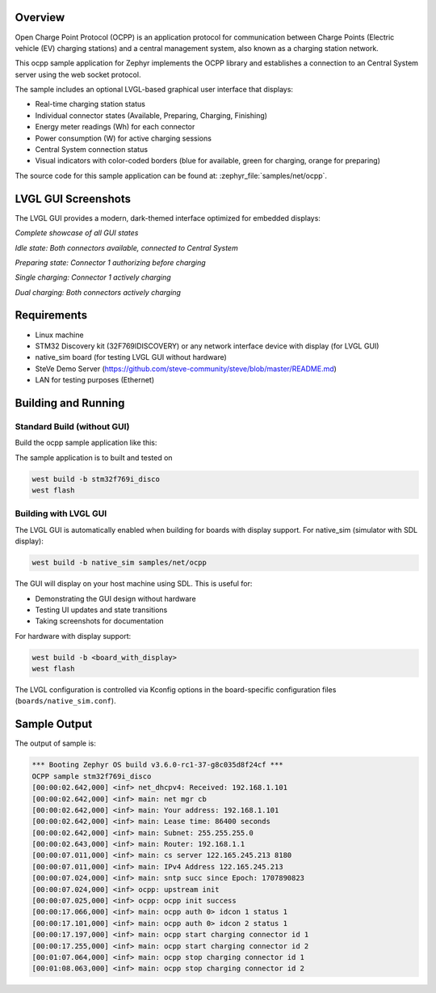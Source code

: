 .. zephyr:code-sample:: ocpp
   :name: OCPP charge point
   :relevant-api: ocpp_api

   Implement an OCPP charge point that connects to a Central System server and
   simulates the meter readings. Features an optional modern LVGL graphical interface.

Overview
********

Open Charge Point Protocol (OCPP) is an application protocol for communication
between Charge Points (Electric vehicle (EV) charging stations) and a central
management system, also known as a charging station network.

This ocpp sample application for Zephyr implements the OCPP library
and establishes a connection to an Central System server using the web socket
protocol.

The sample includes an optional LVGL-based graphical user interface that displays:

- Real-time charging station status
- Individual connector states (Available, Preparing, Charging, Finishing)
- Energy meter readings (Wh) for each connector
- Power consumption (W) for active charging sessions
- Central System connection status
- Visual indicators with color-coded borders (blue for available, green for charging, orange for preparing)

The source code for this sample application can be found at:
:zephyr_file:`samples/net/ocpp`.

LVGL GUI Screenshots
********************

The LVGL GUI provides a modern, dark-themed interface optimized for embedded displays:

.. image:: screenshots/ocpp_gui_showcase.png
   :alt: OCPP GUI - All states showcase
   :width: 800px

*Complete showcase of all GUI states*

.. image:: screenshots/ocpp_gui_idle.png
   :alt: OCPP GUI - Idle state with both connectors available
   :width: 320px

*Idle state: Both connectors available, connected to Central System*

.. image:: screenshots/ocpp_gui_preparing.png
   :alt: OCPP GUI - Connector preparing
   :width: 320px

*Preparing state: Connector 1 authorizing before charging*

.. image:: screenshots/ocpp_gui_single_charging.png
   :alt: OCPP GUI - Single connector charging
   :width: 320px

*Single charging: Connector 1 actively charging*

.. image:: screenshots/ocpp_gui_charging.png
   :alt: OCPP GUI - Both connectors charging
   :width: 320px

*Dual charging: Both connectors actively charging*

Requirements
************

- Linux machine
- STM32 Discovery kit (32F769IDISCOVERY) or any network interface device with display (for LVGL GUI)
- native_sim board (for testing LVGL GUI without hardware)
- SteVe Demo Server (https://github.com/steve-community/steve/blob/master/README.md)
- LAN for testing purposes (Ethernet)

Building and Running
********************

Standard Build (without GUI)
=============================

Build the ocpp sample application like this:

.. zephyr-app-commands::
   :zephyr-app: samples/net/ocpp
   :board: <board to use>
   :goals: build
   :compact:

The sample application is to built and tested on

.. code-block:: console

	west build -b stm32f769i_disco
	west flash

Building with LVGL GUI
=======================

The LVGL GUI is automatically enabled when building for boards with display support.
For native_sim (simulator with SDL display):

.. code-block:: console

	west build -b native_sim samples/net/ocpp

The GUI will display on your host machine using SDL. This is useful for:

- Demonstrating the GUI design without hardware
- Testing UI updates and state transitions
- Taking screenshots for documentation

For hardware with display support:

.. code-block:: console

	west build -b <board_with_display>
	west flash

The LVGL configuration is controlled via Kconfig options in the board-specific
configuration files (``boards/native_sim.conf``).

Sample Output
*************

The output of sample is:

.. code-block:: console

	*** Booting Zephyr OS build v3.6.0-rc1-37-g8c035d8f24cf ***
	OCPP sample stm32f769i_disco
	[00:00:02.642,000] <inf> net_dhcpv4: Received: 192.168.1.101
	[00:00:02.642,000] <inf> main: net mgr cb
	[00:00:02.642,000] <inf> main: Your address: 192.168.1.101
	[00:00:02.642,000] <inf> main: Lease time: 86400 seconds
	[00:00:02.642,000] <inf> main: Subnet: 255.255.255.0
	[00:00:02.643,000] <inf> main: Router: 192.168.1.1
	[00:00:07.011,000] <inf> main: cs server 122.165.245.213 8180
	[00:00:07.011,000] <inf> main: IPv4 Address 122.165.245.213
	[00:00:07.024,000] <inf> main: sntp succ since Epoch: 1707890823
	[00:00:07.024,000] <inf> ocpp: upstream init
	[00:00:07.025,000] <inf> ocpp: ocpp init success
	[00:00:17.066,000] <inf> main: ocpp auth 0> idcon 1 status 1
	[00:00:17.101,000] <inf> main: ocpp auth 0> idcon 2 status 1
	[00:00:17.197,000] <inf> main: ocpp start charging connector id 1
	[00:00:17.255,000] <inf> main: ocpp start charging connector id 2
	[00:01:07.064,000] <inf> main: ocpp stop charging connector id 1
	[00:01:08.063,000] <inf> main: ocpp stop charging connector id 2
